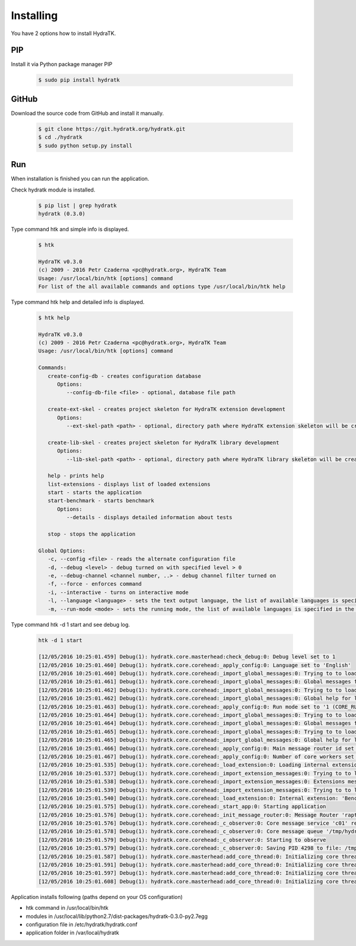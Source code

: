 .. _install_inst:

Installing
==========

You have 2 options how to install HydraTK.

.. _install_inst_pip:

PIP
^^^

Install it via Python package manager PIP

  .. code-block:: bash
  
     $ sudo pip install hydratk 

.. _install_inst_github:

GitHub
^^^^^^

Download the source code from GitHub and install it manually.

  .. code-block:: bash
  
     $ git clone https://git.hydratk.org/hydratk.git
     $ cd ./hydratk
     $ sudo python setup.py install
     
.. _install_inst_run:

Run
^^^

When installation is finished you can run the application.

Check hydratk module is installed.

  .. code-block:: bash
  
     $ pip list | grep hydratk
     hydratk (0.3.0)

Type command htk and simple info is displayed.

  .. code-block:: bash
  
     $ htk
  
     HydraTK v0.3.0
     (c) 2009 - 2016 Petr Czaderna <pc@hydratk.org>, HydraTK Team
     Usage: /usr/local/bin/htk [options] command
     For list of the all available commands and options type /usr/local/bin/htk help
     
Type command htk help and detailed info is displayed.

  .. code-block:: bash
  
     $ htk help
     
     HydraTK v0.3.0
     (c) 2009 - 2016 Petr Czaderna <pc@hydratk.org>, HydraTK Team
     Usage: /usr/local/bin/htk [options] command

     Commands:
        create-config-db - creates configuration database
           Options:
              --config-db-file <file> - optional, database file path

        create-ext-skel - creates project skeleton for HydraTK extension development
           Options:
              --ext-skel-path <path> - optional, directory path where HydraTK extension skeleton will be created

        create-lib-skel - creates project skeleton for HydraTK library development
           Options:
              --lib-skel-path <path> - optional, directory path where HydraTK library skeleton will be created
              
        help - prints help
        list-extensions - displays list of loaded extensions
        start - starts the application
        start-benchmark - starts benchmark
           Options:
              --details - displays detailed information about tests

        stop - stops the application

     Global Options:
        -c, --config <file> - reads the alternate configuration file
        -d, --debug <level> - debug turned on with specified level > 0
        -e, --debug-channel <channel number, ..> - debug channel filter turned on
        -f, --force - enforces command
        -i, --interactive - turns on interactive mode
        -l, --language <language> - sets the text output language, the list of available languages is specified in the docs
        -m, --run-mode <mode> - sets the running mode, the list of available languages is specified in the docs     
        
Type command htk -d 1 start and see debug log.

  .. code-block:: bash
  
     htk -d 1 start    
     
     [12/05/2016 10:25:01.459] Debug(1): hydratk.core.masterhead:check_debug:0: Debug level set to 1
     [12/05/2016 10:25:01.460] Debug(1): hydratk.core.corehead:_apply_config:0: Language set to 'English'
     [12/05/2016 10:25:01.460] Debug(1): hydratk.core.corehead:_import_global_messages:0: Trying to to load global messages for language 'en', package 'hydratk.translation.core.en.messages'
     [12/05/2016 10:25:01.461] Debug(1): hydratk.core.corehead:_import_global_messages:0: Global messages for language en, loaded successfully
     [12/05/2016 10:25:01.462] Debug(1): hydratk.core.corehead:_import_global_messages:0: Trying to to load global help for language en, package 'hydratk.translation.core.en.help'
     [12/05/2016 10:25:01.462] Debug(1): hydratk.core.corehead:_import_global_messages:0: Global help for language en, loaded successfully
     [12/05/2016 10:25:01.463] Debug(1): hydratk.core.corehead:_apply_config:0: Run mode set to '1 (CORE_RUN_MODE_SINGLE_APP)'
     [12/05/2016 10:25:01.464] Debug(1): hydratk.core.corehead:_import_global_messages:0: Trying to to load global messages for language 'en', package 'hydratk.translation.core.en.messages'
     [12/05/2016 10:25:01.464] Debug(1): hydratk.core.corehead:_import_global_messages:0: Global messages for language en, loaded successfully
     [12/05/2016 10:25:01.465] Debug(1): hydratk.core.corehead:_import_global_messages:0: Trying to to load global help for language en, package 'hydratk.translation.core.en.help'
     [12/05/2016 10:25:01.465] Debug(1): hydratk.core.corehead:_import_global_messages:0: Global help for language en, loaded successfully
     [12/05/2016 10:25:01.466] Debug(1): hydratk.core.corehead:_apply_config:0: Main message router id set to 'raptor01'
     [12/05/2016 10:25:01.467] Debug(1): hydratk.core.corehead:_apply_config:0: Number of core workers set to: 4
     [12/05/2016 10:25:01.535] Debug(1): hydratk.core.corehead:_load_extension:0: Loading internal extension: 'BenchMark'
     [12/05/2016 10:25:01.537] Debug(1): hydratk.core.corehead:_import_extension_messages:0: Trying to to load extension messages for language en, package 'hydratk.extensions.benchmark.translation.en.messages'
     [12/05/2016 10:25:01.538] Debug(1): hydratk.core.corehead:_import_extension_messages:0: Extensions messages for language en, loaded successfully
     [12/05/2016 10:25:01.539] Debug(1): hydratk.core.corehead:_import_extension_messages:0: Trying to to load extension help for language en, package 'hydratk.extensions.benchmark.translation.en.help'
     [12/05/2016 10:25:01.540] Debug(1): hydratk.core.corehead:_load_extension:0: Internal extension: 'BenchMark v0.1.0 (c) [2013 Petr Czaderna <pc@hydratk.org>]' loaded successfully
     [12/05/2016 10:25:01.575] Debug(1): hydratk.core.corehead:_start_app:0: Starting application
     [12/05/2016 10:25:01.576] Debug(1): hydratk.core.corehead:_init_message_router:0: Message Router 'raptor01' initialized successfully
     [12/05/2016 10:25:01.576] Debug(1): hydratk.core.corehead:_c_observer:0: Core message service 'c01' registered successfully
     [12/05/2016 10:25:01.578] Debug(1): hydratk.core.corehead:_c_observer:0: Core message queue '/tmp/hydratk/core.socket' initialized successfully
     [12/05/2016 10:25:01.579] Debug(1): hydratk.core.corehead:_c_observer:0: Starting to observe
     [12/05/2016 10:25:01.579] Debug(1): hydratk.core.corehead:_c_observer:0: Saving PID 4298 to file: /tmp/hydratk/hydra.pid
     [12/05/2016 10:25:01.587] Debug(1): hydratk.core.masterhead:add_core_thread:0: Initializing core thread id: 1
     [12/05/2016 10:25:01.591] Debug(1): hydratk.core.masterhead:add_core_thread:0: Initializing core thread id: 2
     [12/05/2016 10:25:01.597] Debug(1): hydratk.core.masterhead:add_core_thread:0: Initializing core thread id: 3
     [12/05/2016 10:25:01.608] Debug(1): hydratk.core.masterhead:add_core_thread:0: Initializing core thread id: 4
     
Application installs following (paths depend on your OS configuration)

* htk command in /usr/local/bin/htk
* modules in /usr/local/lib/python2.7/dist-packages/hydratk-0.3.0-py2.7egg
* configuration file in /etc/hydratk/hydratk.conf
* application folder in /var/local/hydratk         